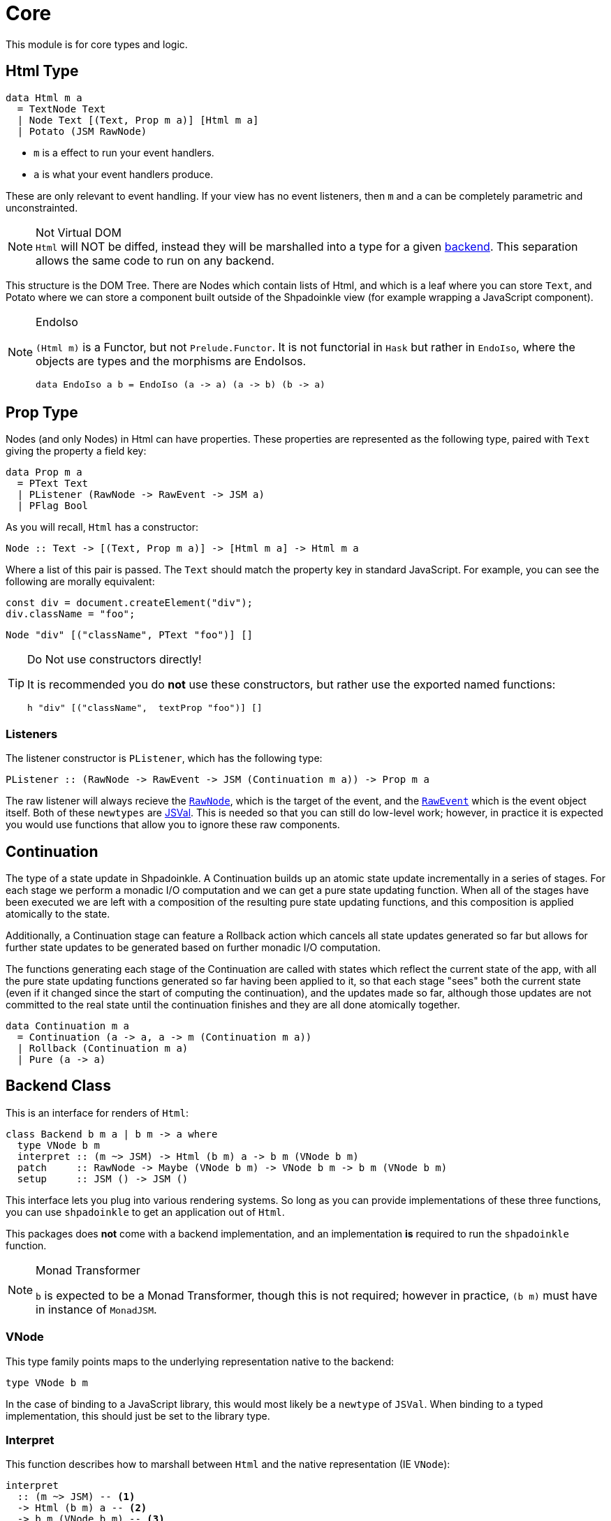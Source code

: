= Core

This module is for core types and logic.

== Html Type

[source,haskell]
----
data Html m a
  = TextNode Text
  | Node Text [(Text, Prop m a)] [Html m a]
  | Potato (JSM RawNode)
----

* `m` is a effect to run your event handlers.
* `a` is what your event handlers produce.

These are only relevant to event handling. If your view has no event listeners, then `m` and `a` can be completely parametric and unconstrainted.

[NOTE]
.Not Virtual DOM
`Html` will NOT be diffed, instead they will be marshalled into a type for a given xref:packages/backends.adoc#selecting[backend]. This separation allows the same code to run on any backend.

This structure is the DOM Tree. There are Nodes which contain lists of Html, and which is a leaf where you can store `Text`, and Potato where we can store a component built outside of the Shpadoinkle view (for example wrapping a JavaScript component).

[NOTE]
.EndoIso
====
`(Html m)` is a Functor, but not `Prelude.Functor`. It is not functorial in `Hask` but rather in `EndoIso`, where the objects are types and the morphisms are EndoIsos.

[source,haskell]
----
data EndoIso a b = EndoIso (a -> a) (a -> b) (b -> a)
----
====

== Prop Type

Nodes (and only Nodes) in Html can have properties. These properties are represented as the following type, paired with `Text` giving the property a field key:

[source,haskell]
----
data Prop m a
  = PText Text
  | PListener (RawNode -> RawEvent -> JSM a)
  | PFlag Bool
----

As you will recall, `Html` has a constructor:

[source,haskell]
----
Node :: Text -> [(Text, Prop m a)] -> [Html m a] -> Html m a
----

Where a list of this pair is passed. The `Text` should match the property key in standard JavaScript. For example, you can see the following are morally equivalent:


[source,javascript]
----
const div = document.createElement("div");
div.className = "foo";
----

[source,haskell]
----
Node "div" [("className", PText "foo")] []
----

[TIP]
.Do Not use constructors directly!
====
It is recommended you do **not** use these constructors, but rather use the exported named functions:

[source,haskell]
----
h "div" [("className",  textProp "foo")] []
----

====

=== Listeners

The listener constructor is `PListener`, which has the following type:

[source,haskell]
----
PListener :: (RawNode -> RawEvent -> JSM (Continuation m a)) -> Prop m a
----

The raw listener will always recieve the https://developer.mozilla.org/en-US/docs/Web/API/Node[`RawNode`], which is the target of the event, and the https://developer.mozilla.org/en-US/docs/Web/API/Event[`RawEvent`] which is the event object itself. Both of these `newtypes` are https://hackage.haskell.org/package/jsaddle-0.9.7.0/docs/GHCJS-Types.html#t:JSVal[JSVal]. This is needed so that you can still do low-level work; however, in practice it is expected you would use functions that allow you to ignore these raw components.

== Continuation

The type of a state update in Shpadoinkle. A Continuation builds up an atomic state update incrementally in a series of stages. For each stage we perform a monadic I/O computation and we can get a pure state updating function. When all of the stages have been executed we are left with a composition of the resulting pure state updating functions, and this composition is applied atomically to the state.

Additionally, a Continuation stage can feature a Rollback action which cancels all state updates generated so far but allows for further state updates to be generated based on further monadic I/O computation.

The functions generating each stage of the Continuation are called with states which reflect the current state of the app, with all the pure state updating functions generated so far having been applied to it, so that each stage "sees" both the current state (even if it changed since the start of computing the continuation), and the updates made so far, although those updates are not committed to the real state until the continuation finishes and they are all done atomically together.

[source,haskell]
----
data Continuation m a
  = Continuation (a -> a, a -> m (Continuation m a))
  | Rollback (Continuation m a)
  | Pure (a -> a)
----

== Backend Class
This is an interface for renders of `Html`:

// tag::backend[]
[source,haskell]
----
class Backend b m a | b m -> a where
  type VNode b m
  interpret :: (m ~> JSM) -> Html (b m) a -> b m (VNode b m)
  patch     :: RawNode -> Maybe (VNode b m) -> VNode b m -> b m (VNode b m)
  setup     :: JSM () -> JSM ()
----

This interface lets you plug into various rendering systems. So long as you can provide implementations of these three functions, you can use `shpadoinkle` to get an application out of `Html`.

This packages does **not** come with a backend implementation, and an implementation **is** required to run the `shpadoinkle` function.

[NOTE]
.Monad Transformer
====
`b` is expected to be a Monad Transformer, though this is not required; however in practice, `(b m)` must have in instance of `MonadJSM`.
====

=== VNode

This type family points maps to the underlying representation native to the backend:

[source,haskell]
----
type VNode b m
----

In the case of binding to a JavaScript library, this would most likely be a `newtype` of `JSVal`. When binding to a typed implementation, this should just be set to the library type.

=== Interpret

This function describes how to marshall between `Html` and the native representation (IE `VNode`):

[source,haskell]
----
interpret
  :: (m ~> JSM) -- <1>
  -> Html (b m) a -- <2>
  -> b m (VNode b m) -- <3>
----

The interpret function can be Monadic, as it is likely going to require IO to obtain the native representation.

<1> Interpret is provided with a mechanism for getting from the end user provided Monad to JSM directly.
<2> The `Html` shpadoinkle view that needs to be marshalled to the native representation for this backend.
<3> A Monadic action that generates `VNode`.

=== Patch

This function describes how updates are handled:

[source,haskell]
----
patch
  :: RawNode -- <1>
  -> Maybe (VNode b m) -- <2>
  -> VNode b m -- <3>
  -> b m (VNode b m) -- <4>
----

The interpret function can be Monadic, as it is likely going to require IO to apply the new `VNode` to the view.

<1> This is the parent DOM Node that contains the application. `RawNode` is a `newtype` of `JSVal`.
<2> The previously rendered `VNode`. On the first rendering of the application, this will be `Nothing`.
<3> The `VNode` the user would like to render.
<4> A Monadic action that **actually renders in the browser** and returns a new `VNode`. The returned (`v :: VNode`) will be (`Just v`) for **2** in the next render.

=== Setup

This is an optional IO action to perform any initial setup steps a given backend might require:

[source,haskell]
----
setup
  :: JSM () -- <1>
  -> JSM ()
----

<1> This is a callback you are responsible for executing after the setup process is complete. The callback is the entire application. If you do not evaluate the `JSM ()`, then nothing will happen.

In the case of JavaScript-based backends, it will likely include steps like adding the library to the `<head>` of the page, or instantiating a JavaScript class.
// end::backend[]

== The TVar

The interface for driving the view is STM.

The Haskell ecosystem has many options for concurrent data structures. Many of these containers can be marshalled to the humble `TVar`
Theoretically. you could write instances for containers such as: https://hackage.haskell.org/package/base-4.14.0.0/docs/Data-IORef.html#t:IORef[IORef], https://hackage.haskell.org/package/reflex-0.7.1.0/docs/Reflex-Class.html#t:Event[Event t], https://hackage.haskell.org/package/auto-0.4.3.1/docs/Control-Auto.html#t:Auto[Auto m]

The TVar is part of ensuring Shpadoinkle applications compose with one another, as well as surrounding code. Consider a scenario where there is an existing piece of code that taps into a data stream and logs it:

[source,haskell]
----
territory <- newTVarIO mempty -- <1>

_ <- forkIO . runConduit -- <2>
            $ readLogFile
           .| takeC 200
           .| mapMC (\s -> atomically $ modifyTVar territory $ currentLog .~ s) -- <3>
           .| mapM_C processFurther

shpadoinkle id runSnabbdom territory mempty view getBody -- <4>
----

<1> Create a TVar of the frontend model.
<2> Some existing code uses Conduit to read a log file.
<3> Now, to show each Log as it passes through. simply write it to the TVar setting it with a Lens.
<4> Start the application. Changes to the territory will be reflected in the view.

This makes integrating the frontend state machine into existing work fairly easy, because often existing locations in the code can be used to update the `TVar`. You can also listen for state changes originating from inside the shpadoinkle application, using existing machinery such as `retry` from https://hackage.haskell.org/package/stm-2.5.0.0/docs/Control-Monad-STM.html#v:retry[STM].


== Shpadoinkle

There is one application primitive, the `shpadoinkle` function. It is where these different components come together, and describes how they interrelate:

[source,haskell]
----
shpadoinkle :: forall b m a. Backend b m a => Monad (b m) => Eq a
  => (m ~> JSM) -> (TVar a -> b m ~> m) -> a -> TVar a -> (a -> Html (b m) a) -> b m RawNode -> JSM ()
shpadoinkle toJSM toM initial model view stage = do
  let
    j :: b m ~> JSM
    j = toJSM . toM model

    go :: RawNode -> VNode b m -> a -> JSM (VNode b m)
    go c n a = j $ do
      !m  <- interpret toJSM (view a)
      patch c (Just n) m

  setup @b @m @a $ do -- <1>
    (c,n) <- j $ do
      c <- stage -- <2>
      n <- interpret toJSM (view initial) -- <3>
      _ <- patch c Nothing n -- <4>
      return (c,n)
    _ <- shouldUpdate (go c) n model -- <5>
    return ()
----

<1> Run the `setup` for the backend.
<2> Get the DOM Node on which to append the view.
<3> Pass the initial model to the view function, then convert the `Html m` to `VNode b m`.
<4> Render the initial `VNode b m`.
<5> Set up `go` to run whenever `shouldUpdate`. `go` renders subsequent states.

Everything else is built on top of this to simplify different setups.
